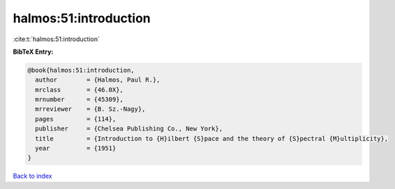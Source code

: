 halmos:51:introduction
======================

:cite:t:`halmos:51:introduction`

**BibTeX Entry:**

.. code-block:: bibtex

   @book{halmos:51:introduction,
     author        = {Halmos, Paul R.},
     mrclass       = {46.0X},
     mrnumber      = {45309},
     mrreviewer    = {B. Sz.-Nagy},
     pages         = {114},
     publisher     = {Chelsea Publishing Co., New York},
     title         = {Introduction to {H}ilbert {S}pace and the theory of {S}pectral {M}ultiplicity},
     year          = {1951}
   }

`Back to index <../By-Cite-Keys.html>`_
